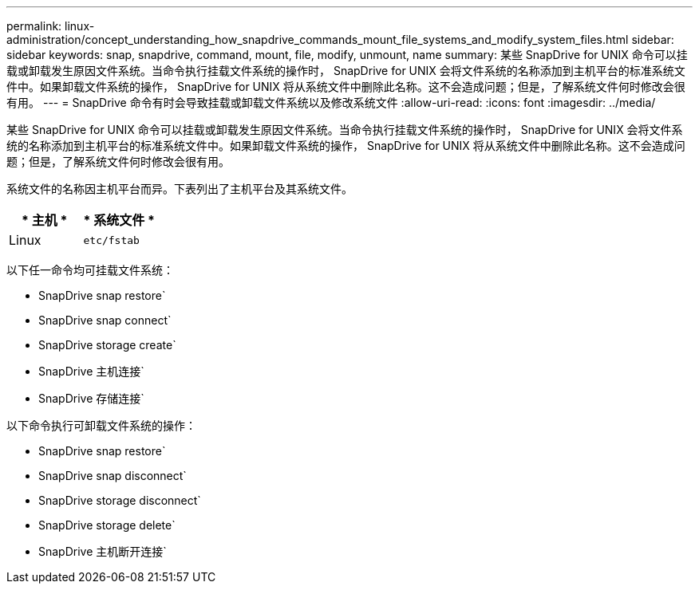 ---
permalink: linux-administration/concept_understanding_how_snapdrive_commands_mount_file_systems_and_modify_system_files.html 
sidebar: sidebar 
keywords: snap, snapdrive, command, mount, file, modify, unmount, name 
summary: 某些 SnapDrive for UNIX 命令可以挂载或卸载发生原因文件系统。当命令执行挂载文件系统的操作时， SnapDrive for UNIX 会将文件系统的名称添加到主机平台的标准系统文件中。如果卸载文件系统的操作， SnapDrive for UNIX 将从系统文件中删除此名称。这不会造成问题；但是，了解系统文件何时修改会很有用。 
---
= SnapDrive 命令有时会导致挂载或卸载文件系统以及修改系统文件
:allow-uri-read: 
:icons: font
:imagesdir: ../media/


[role="lead"]
某些 SnapDrive for UNIX 命令可以挂载或卸载发生原因文件系统。当命令执行挂载文件系统的操作时， SnapDrive for UNIX 会将文件系统的名称添加到主机平台的标准系统文件中。如果卸载文件系统的操作， SnapDrive for UNIX 将从系统文件中删除此名称。这不会造成问题；但是，了解系统文件何时修改会很有用。

系统文件的名称因主机平台而异。下表列出了主机平台及其系统文件。

|===
| * 主机 * | * 系统文件 * 


 a| 
Linux
 a| 
`etc/fstab`

|===
以下任一命令均可挂载文件系统：

* SnapDrive snap restore`
* SnapDrive snap connect`
* SnapDrive storage create`
* SnapDrive 主机连接`
* SnapDrive 存储连接`


以下命令执行可卸载文件系统的操作：

* SnapDrive snap restore`
* SnapDrive snap disconnect`
* SnapDrive storage disconnect`
* SnapDrive storage delete`
* SnapDrive 主机断开连接`

